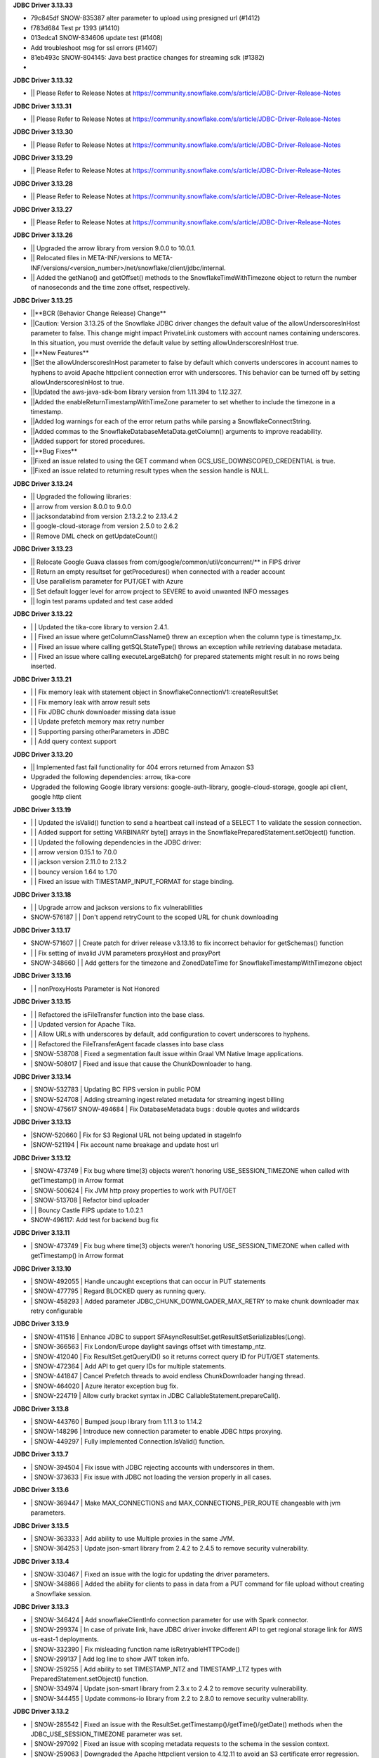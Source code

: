 **JDBC Driver 3.13.33**

- \ 79c845df SNOW-835387 alter parameter to upload using presigned url (#1412)
- \ f783d684 Test pr 1393 (#1410)
- \ 013edca1 SNOW-834606 update test (#1408)
- \ Add troubleshoot msg for ssl errors (#1407)
- \ 81eb493c SNOW-804145: Java best practice changes for streaming sdk (#1382)
- \

**JDBC Driver 3.13.32**


- \|| Please Refer to Release Notes at https://community.snowflake.com/s/article/JDBC-Driver-Release-Notes

**JDBC Driver 3.13.31**

- \|| Please Refer to Release Notes at https://community.snowflake.com/s/article/JDBC-Driver-Release-Notes

**JDBC Driver 3.13.30**

- \|| Please Refer to Release Notes at https://community.snowflake.com/s/article/JDBC-Driver-Release-Notes

**JDBC Driver 3.13.29**

- \|| Please Refer to Release Notes at https://community.snowflake.com/s/article/JDBC-Driver-Release-Notes

**JDBC Driver 3.13.28**

- \|| Please Refer to Release Notes at https://community.snowflake.com/s/article/JDBC-Driver-Release-Notes

**JDBC Driver 3.13.27**

- \|| Please Refer to Release Notes at https://community.snowflake.com/s/article/JDBC-Driver-Release-Notes

**JDBC Driver 3.13.26**

- \|| Upgraded the arrow library from version 9.0.0 to 10.0.1.
- \|| Relocated files in META-INF/versions to META-INF/versions/<version_number>/net/snowflake/client/jdbc/internal.
- \|| Added the getNano() and getOffset() methods to the SnowflakeTimeWithTimezone object to return the number of nanoseconds and the time zone offset, respectively.

**JDBC Driver 3.13.25**

- \||**BCR (Behavior Change Release) Change**
- \||Caution: Version 3.13.25 of the Snowflake JDBC driver changes the default value of the allowUnderscoresInHost parameter to false. This change might impact PrivateLink customers with account names containing underscores. In this situation, you must override the default value by setting allowUnderscoresInHost true.
- \||**New Features**
- \||Set the allowUnderscoresInHost parameter to false by default which converts underscores in account names to hyphens to avoid Apache httpclient connection error with underscores. This behavior can be turned off by setting allowUnderscoresInHost to true.
- \||Updated the aws-java-sdk-bom library version from 1.11.394 to 1.12.327.
- \||Added the enableReturnTimestampWithTimeZone parameter to set whether to include the timezone in a timestamp.
- \||Added log warnings for each of the error return paths while parsing a SnowflakeConnectString.
- \||Added commas to the SnowflakeDatabaseMetaData.getColumn() arguments to improve readability.
- \||Added support for stored procedures.
- \||**Bug Fixes**
- \||Fixed an issue related to using the GET command when GCS_USE_DOWNSCOPED_CREDENTIAL is true.
- \||Fixed an issue related to returning result types when the session handle is NULL.

**JDBC Driver 3.13.24**

- \|| Upgraded the following libraries:
- \|| arrow from version 8.0.0 to 9.0.0
- \|| jacksondatabind from version 2.13.2.2 to 2.13.4.2
- \|| google-cloud-storage from version 2.5.0 to 2.6.2
- \|| Remove DML check on getUpdateCount() 

**JDBC Driver 3.13.23**

- \|| Relocate Google Guava classes from com/google/common/util/concurrent/** in FIPS driver
- \|| Return an empty resultset for getProcedures() when connected with a reader account 
- \|| Use parallelism parameter for PUT/GET with Azure 
- \|| Set default logger level for arrow project to SEVERE to avoid unwanted INFO messages 
- \|| login test params updated and test case added 

**JDBC Driver 3.13.22**

- \| | Updated the tika-core library to version 2.4.1.
- \| | Fixed an issue where getColumnClassName() threw an exception when the column type is timestamp_tx.
- \| | Fixed an issue where calling getSQLStateType() throws an exception while retrieving database metadata.
- \| | Fixed an issue where calling executeLargeBatch() for prepared statements might result in no rows being inserted.

**JDBC Driver 3.13.21**

- \| | Fix memory leak with statement object in SnowflakeConnectionV1::createResultSet
- \| | Fix memory leak with arrow result sets
- \| | Fix JDBC chunk downloader missing data issue
- \| | Update prefetch memory max retry number
- \| | Supporting parsing otherParameters in JDBC
- \| | Add query context support

**JDBC Driver 3.13.20**

- \|| Implemented fast fail functionality for 404 errors returned from Amazon S3
- \Upgraded the following dependencies: arrow, tika-core 
- \Upgraded the following Google library versions: google-auth-library, google-cloud-storage, google api client, google http client

**JDBC Driver 3.13.19**

- \| | Updated the isValid() function to send a heartbeat call instead of a SELECT 1 to validate the session connection.
- \| | Added support for setting VARBINARY byte[] arrays in the SnowflakePreparedStatement.setObject() function.
- \| | Updated the following dependencies in the JDBC driver:
- \| | arrow version  0.15.1 to 7.0.0
- \| | jackson version 2.11.0 to 2.13.2 
- \| | bouncy version 1.64 to 1.70
- \| | Fixed an issue with TIMESTAMP_INPUT_FORMAT for stage binding.

**JDBC Driver 3.13.18**

- \ | | Upgrade arrow and jackson versions to fix vulnerabilities
- \SNOW-576187 | | Don't append retryCount to the scoped URL for chunk downloading

**JDBC Driver 3.13.17**

- \SNOW-571607 | | Create patch for driver release v3.13.16 to fix incorrect behavior for getSchemas() function 
- \| | Fix setting of invalid JVM parameters proxyHost and proxyPort
- \SNOW-348660 | | Add getters for the timezone and ZonedDateTime for SnowflakeTimestampWithTimezone object

**JDBC Driver 3.13.16**

- \| | nonProxyHosts Parameter is Not Honored

**JDBC Driver 3.13.15**

- \| | Refactored the isFileTransfer function into the base class.
- \| | Updated version for Apache Tika.
- \| | Allow URLs with underscores by default, add configuration to covert underscores to hyphens.
- \| | Refactored the FileTransferAgent facade classes into base class
- \| SNOW-538708 | Fixed a segmentation fault issue within Graal VM Native Image applications.
- \| SNOW-508017 | Fixed and issue that cause the ChunkDownloader to hang.

**JDBC Driver 3.13.14**

- \| SNOW-532783 | Updating BC FIPS version in public POM 
- \| SNOW-524708 | Adding streaming ingest related metadata for streaming ingest billing
- \| SNOW-475617 SNOW-494684 | Fix DatabaseMetadata bugs : double quotes and wildcards

**JDBC Driver 3.13.13**

- \|SNOW-520660 | Fix for S3 Regional URL not being updated in stageInfo
- \|SNOW-521194 | Fix account name breakage and update host url  

**JDBC Driver 3.13.12**

- \| SNOW-473749 | Fix bug where time(3) objects weren't honoring USE_SESSION_TIMEZONE when called with getTimestamp() in Arrow format 
- \| SNOW-500624 | Fix JVM http proxy properties to work with PUT/GET 
- \| SNOW-513708 | Refactor bind uploader
- \| | Bouncy Castle FIPS update to 1.0.2.1 
- \SNOW-496117: Add test for backend bug fix 

**JDBC Driver 3.13.11**

- \| SNOW-473749 | Fix bug where time(3) objects weren't honoring USE_SESSION_TIMEZONE when called with getTimestamp() in Arrow format 

**JDBC Driver 3.13.10**

- \| SNOW-492055 | Handle uncaught exceptions that can occur in PUT statements
- \| SNOW-477795 | Regard BLOCKED query as running query.
- \| SNOW-458293 | Added parameter JDBC_CHUNK_DOWNLOADER_MAX_RETRY to make chunk downloader max retry configurable

**JDBC Driver 3.13.9**

- \| SNOW-411516 | Enhance JDBC to support SFAsyncResultSet.getResultSetSerializables(Long).
- \| SNOW-366563 | Fix London/Europe daylight savings offset with timestamp_ntz.
- \| SNOW-412040 | Fix ResultSet.getQueryID() so it returns correct query ID for PUT/GET statements.
- \| SNOW-472364 | Add API to get query IDs for multiple statements.
- \| SNOW-441847 | Cancel Prefetch threads to avoid endless ChunkDownloader hanging thread.
- \| SNOW-464020 | Azure iterator exception bug fix.
- \| SNOW-224719 | Allow curly bracket syntax in JDBC CallableStatement.prepareCall().

**JDBC Driver 3.13.8**

- \| SNOW-443760 | Bumped jsoup library from 1.11.3 to 1.14.2
- \| SNOW-148296 | Introduce new connection parameter to enable JDBC https proxying.
- \| SNOW-449297 | Fully implemented Connection.IsValid() function.

**JDBC Driver 3.13.7**

- \| SNOW-394504 | Fix issue with JDBC rejecting accounts with underscores in them.
- \| SNOW-373633 | Fix issue with JDBC not loading the version properly in all cases.

**JDBC Driver 3.13.6**

- \| SNOW-369447 | Make MAX_CONNECTIONS and MAX_CONNECTIONS_PER_ROUTE changeable with jvm parameters. 

**JDBC Driver 3.13.5**

- \| SNOW-363333 | Add ability to use Multiple proxies in the same JVM.
- \| SNOW-364253 | Update  json-smart library from 2.4.2 to 2.4.5 to remove security vulnerability.

**JDBC Driver 3.13.4**

- \| SNOW-330467 | Fixed an issue with the logic for updating the driver parameters.
- \| SNOW-348866 | Added the ability for clients to pass in data from a PUT command for file upload without creating a Snowflake session.

**JDBC Driver 3.13.3**

- \| SNOW-346424 | Add snowflakeClientInfo connection parameter for use with Spark connector.
- \| SNOW-299374 | In case of private link, have JDBC driver invoke different API to get regional storage link for AWS us-east-1 deployments.
- \| SNOW-332390 | Fix misleading function name isRetryableHTTPCode()
- \| SNOW-299137 | Add log line to show JWT token info.
- \| SNOW-259255 | Add ability to set TIMESTAMP_NTZ and TIMESTAMP_LTZ types with PreparedStatement.setObject() function.
- \| SNOW-334974 | Update json-smart library from 2.3.x to 2.4.2 to remove security vulnerability.
- \| SNOW-344455 | Update commons-io library from 2.2 to 2.8.0 to remove security vulnerability.

**JDBC Driver 3.13.2**

- \| SNOW-285542 | Fixed an issue with the ResultSet.getTimestamp()/getTime()/getDate() methods when the JDBC_USE_SESSION_TIMEZONE parameter was set.
- \| SNOW-297092 | Fixed an issue with scoping metadata requests to the schema in the session context.
- \| SNOW-259063 | Downgraded the Apache httpclient version to 4.12.11 to avoid an S3 certificate error regression.

**JDBC Driver 3.13.1**

- \| SNOW-258666 | Changed the driver to free up memory chunks when a thread is interrupted.
- \| SNOW-281822 | Fixed a session token expiry error and made the heartbeat frequency configurable.

**JDBC Driver 3.13.0**

- \| SNOW-209530 | Changed the handling of proxy settings. Proxy parameters in the connection string now override the JVM proxy settings. When connecting to Azure, PUT/GET commands now go through the specified proxy.
- \| SNOW-165204 | Fixed a number overflow exception that resulted from calling getObject() on a SQL BIGINT value.
- \| SNOW-136474 | Changed the default value of the multi-part threshold from 64 to 200, and changed the JDBC Driver to read this parameter from the server.
- \| SNOW-251457 | Changed  the ResultSet.getString() method to return DATE objects in the session time zone (rather than use the offset from the JVM time zone).
- \| SNOW-250222 | Fixed an exception thrown by the COPY INTO command when the JDBC Driver inserts more than INT_MAX records from a single file.
- \| SNOW-255552 | Fixed a null pointer exception in ResultSet.getCharacterStream().
- \| SNOW-180954 | Removed the JNA classes from the Snowflake JDBC Driver JAR file.

**JDBC Driver 3.12.17**

- \| SNOW-174428 | Change bulk array binds to be uploaded with streaming PUT instead of local file creation + PUT.
- \| SNOW-213443 | Add configurable TimeToLive command line parameter
- \| SNOW-257198 | Updated google guava library from 28.0 to 30.0 to address vulnerability.

**JDBC Driver 3.12.16**

- \| SNOW-206907 | Added support for downscoping GCS credentials (which can be used instead of presigned URLs).

**JDBC Driver 3.12.15**

- \| SNOW-207061 | Fixed a problem with null checking when converting to timestamp values.

**JDBC Driver 3.12.14**

- \| SNOW-150601 | Suppressed a warning about Illegal reflective access.
- \| SNOW-163265 | Fixed an issue when the getDate method passed in a Calendar object.
- \| SNOW-201788 | Prevented attempts to drop a column that is part of clustering key when generating a temp table.
- \| SNOW-204185 | Fixed an edge case in which ResultSet.next() can hang when the ResultSet data downloader threads hit unexpected errors.
- \| SNOW-208695 | Updated the junit version from 4.12 to 4.13.1.

**JDBC Driver 3.12.13**

- \| SNOW-194437 | INSERT of TIME type bind values via JDBC does not trigger bulk array load via stage.
- \| SNOW-161733 | JDBC setString function performance is not satisfactory.
- \| SNOW-195989 | Snowflake JDBC driver is unable to connect via Key-Pair authentication if they private key is encrypted and if the key is generated using OpenSSL 1.1.1g on Windows or Ubuntu.
- \| SNOW-199080 | Yearly GPG key rotation.

**JDBC Driver 3.12.12**

- \| SNOW-180303 | Removed unnecessary log lines from the JDBC Driver log.

**JDBC Driver 3.12.11**

- \| SNOW-182450 | Added in-band telemetry metrics for the DatabaseMetaData get methods (e.g. getTables).
- \| SNOW-176125 | When the log level is set to DEBUG, log the OOB telemetry entries that are sent to Snowflake.

**JDBC Driver 3.12.10**
- \| SNOW-136193 | JDBC is adjusting DLS for some values that are towards the DLS switch, resulting in a wrong result
- \| SNOW-164505 | Implement telemetry events in JDBC driver where needed
- \| SNOW-170758 | SAML/SSO works in Snowflake UI but does not work with SnowSQL or JDBC when using ExternalBrowser

**JDBC Driver 3.12.9**

- \| SNOW-170944 | Enhance the way how JDBC masks sensitive data.
- \| SNOW-171834 | Cut down on redundant parameters in ClientEnv field

**JDBC Driver 3.12.8**

- \| SNOW-164084 | Reverted a fix that broke OOB telemetry for the driver.
- \| SNOW-163938 | Resolve telemetry response failures in JDBC driver
- \| SNOW-163587 | DatabaseMetaData getFunctionColumns(null, "%", "%", "%") throws SQL compilation error
- \| SNOW-165718 | Add log of client parameter settings to be accessed in Snowhouse
- \| SNOW-169174 | CVE-2020-14061, CVE-2020-14062, CVE-2020-14060, CVE-2020-14195 com.fasterxml.jackson.core:jackson-databind to version 2.9.10.5 or later

**JDBC Driver 3.12.7**

- \| N/A         | Version is not available for download; all fixes are available in 3.12.8 (and higher).

**JDBC Driver 3.12.6**

- \| SNOW-146005 | Fixed issue where using the Spring Data JDBC ``SimpleJdbcInsert`` class to execute a SQL statement threw an exception.
- \| SNOW-150921 | Fixed issue where the connection was retrying the OCSP endpoint while using ``insecureMode``; updated the driver to use OCSP mode specified in the session config for OOB telemetry.
- \| SNOW-152748 | Added new connection parameter, ``stringsQuotedForColumnDef``, to support changes to how the ``DatabaseMetaData.getColumns()`` and ``DatabaseMetaData.getProcedureColumns()`` methods return COLUMN_DEF string values with or without single quotes.
- \| SNOW-157758 | Internal fix for pending feature.
- \| SNOW-163080 | Performance improvements for calling ``ResultSet.next()`` after queries have completed.

**JDBC Driver 3.12.5**

- \| SNOW-115446 | JDBC: Wrong File Name When Using compressAndUploadStream Method on GCP Deployment
- \| SNOW-152637 | Investigate/add metrics to see when asynchronous querying is used
- \| SNOW-150593 | Snowflake throws ConcurrentModificationException when attempting to close resultSets #212
- \| SNOW-153278 | Confirm IDToken presence in JDBC Debug Logs
- \| SNOW-154633 | Create javadoc of JDBC and add all JDBC licenses in it
- \| SNOW-154927 | CVE-2020-10969 CVE-2020-9546 CVE-2020-11620 CVE-2020-10672: Vulnerable versions: >= 2.9.0, <= 2.9.10.3 Patched version: 2.9.10.4
- \| SNOW-156092 | Fix Spark/JDBC nullpointer error in getObject()
- \| SNOW-158363 | Snowflake Authentication Token sneaking through secret detector in logs
- \| SNOW-155630 | Fix some async query PrPr issues and add metadata retrieval

**JDBC Driver 3.12.4**

- \| SNOW-146005 | Spring JDBC bug for Snowflake
- \| SNOW-136193 | JDBC is adjusting DLS for some values that are towards the DLS switch, resulting in a wrong result
- \| SNOW-153256 | Add more verbose error handling to telemetry services
- \| SNOW-86734 | Add client information to USER-AGENT HTTP header
- \| SNOW-153485 | Implemented asynchronous querying in JDBC driver
- \| SNOW-143877 | Support for a custom type name in ResultSetMetadata.getColumnTypeName(); to be used for new types.      

**JDBC Driver 3.12.3**

- \| SNOW-75286 | Hide Sensitive data from logs and exceptions for JDBC
- \| SNOW-117429 | Remove Result JSON parser v1 from JDBC.
- \| SNOW-144823 | Fix memory Leak with Telemetry Service's shutdown hook
- \| SNOW-147672 | CVE-2020-8840 CVE-2019-20330 Upgrade com.fasterxml.jackson.core:jackson-databind to version 2.9.10.3 or later.

**JDBC Driver 3.12.2**

- \| SNOW-121867 | SnowflakeConnectionV1.uploadStream() - automatically appends '@' even to correct stage names - unable to upload using escaped internal table stage #199
- \| SNOW-142833 | CVE-2019-20330 CVE-2020-8840 Upgrade com.fasterxml.jackson.core:jackson-databind to version 2.9.10.3 or later.

**JDBC Driver 3.12.1**

- \| SNOW-29974  | Add binding support for TIMESTAMP_TZ including Timezone
- \| SNOW-128360  | Fix NoSuchMethodError: org.slf4j.helpers.MessageFormatter.arrayFormat for Matlab
- \| SNOW-134689 | Increase multi part upload threshold to 64MB for PUT command

**JDBC Driver 3.12.0**

- \| SNOW-68471  | Introduce CLIENT_METADATA_USE_SESSION_DATABASE to scope the database for metadata access. false by default.
- \| SNOW-125221 | Fix getStringFunctions() that does not return all support string functions
- \| SNOW-122286 | AWS: When OVERWRITE is false, which is set by default, the file is uploaded if no same file name exists in the stage. This used to check the content signature but it will no longer check. Azure and GCP already work this way.
- \| SNOW-124868 | Add new statement types for LIST, GET, PUT, RM
- \| SNOW-103629 | Use the FIPS S3 endpoints for regions in FIPS mode
- \| SNOW-128360 | Fix slf4j compatibility issue with Matlab

**JDBC Driver 3.11.1**

- \| SNOW-126957 | Add CLIENT_ENABLE_LOG_INFO_STATEMENT_PARAMETERS for logging statements and binding data in INO log level.
- \| SNOW-122023  | Fix the order of escapeChars for getTables and getColumns.
- \| SNOW-123702 | Update BouncyCastle to 1.60 to fix two high severity issues
- \| SNOW-124928 | Fix precision loss while using getFloat/getDouble for Decimal values having large scale
- \| SNOW-121276 | Add ability to serialize SnowflakeDataSource objects

**JDBC Driver 3.11.0**

- \| SNOW-84438 | GA: ARROW format support, to be enabled in the next few weeks
- \| SNOW-105117 | Fix JDBC Failures retrieving results on GCP
- \| SNOW-119801 | Upgrade JDBC's arrow lib to 0.15.1
- \| SNOW-115434 | Added in writeable check on file cache and change to the home directory if not writable.
- \| SNOW-116121 | Fix JDBC result set produces wrong result for date 0200-02-28
- \| SNOW-98693 | Implement DriverPropertyInfo
- \| SNOW-70240 | Add connection parameter helps to the JDBC command line
- \| SNOW-65944 | Connection.supportsTransactionIsolationLevel() returned not supported
- \| SNOW-115735 | Reduce alter session set autocommit
- \| SNOW-75486 | Add support of keypair parameters in JDBC connection string
- \| SNOW-119059 | Improve error message when required proxy parameter is missing
- \| SNOW-120495 | Add support for OAuth token to SnowflakeBasicDataSource #194
- \| SNOW-70240  | Add connection parameter helps to the JDBC command line

**JDBC Driver 3.10.3**

- \| SNOW-110357 | Fix CVE-2019-16942
- \| SNOW-110744 | Fix array batch is not usable if number of records*fields in a batch is large #186
- \| SNOW-86551 | Fix bugs related to GS generated Arrow results and queries with subqueries
- \| SNOW-97749 | Enable JDBC ResultSet distributed process to support proxy

**JDBC Driver 3.10.2**

- \| SNOW-102750 | Increasing the max limit connection to 300 for JDBC driver.
- \| SNOW-96797 | Support Arrow for select query results generated by GS
- \| SNOW-109827 | Fix bug in JDBC sample code hang
- \| SNOW-104007 | Fix CVE with nimbusds < 7.9

**JDBC Driver 3.10.1**

- \| SNOW-99312 | Implement better retry functionality for chunk downloader
- \| SNOW-98272 | Enable OVERWRITE option for PUT command to overwrite the files
- \| SNOW-23970 | Support wildcards in directory names in PUT commands
- \| SNOW-99497 | Add session id to SnowflakeConnection
- \| SNOW-99630 | Fix CVE-2019-16335, CVE-2019-14540
- \| SNOW-99954 | Associate describe and execute jobs for the server

**JDBC Driver 3.10.0**

- \| SNOW-94386 | Fix getShort, getInt, getLong, getBigDecimal, getFloat, getDouble, getBytes to be consistent between JSON and ARROW result sets
- \| SNOW-97598 | Fix special Characters in Table Name causes getColumns() to not return values
- \| SNOW-97684 | Async submit in-band telemetry data
- \| SNOW-97215 | Change Prepare statement to defer SQL syntax and binding value check to Execute to improve the latency
- \| SNOW-99630 | Fix CVE-2019-16335, CVE-2019-14540: com.fasterxml.jackson.core:jackson-databind

**JDBC Driver 3.9.2**

- \| SNOW-91553 | Refactor for JDBC ResultSet distributed processing
- \| SNOW-88820 | Add cross type tests to JDBC
- \| SNOW-90601 | Add GCS PUT and GET test cases
- \| SNOW-91578 | Fix NullPointerException in TelemetryService.java in SnowflakeFileTransferAgent.java
- \| SNOW-92223 | Merge ArrowLogger and ArrowLogFactory to Arrow source code
- \| SNOW-90927 | Fix AccessControlException in SFResultSet.next()
- \| SNOW-91271 | Fix prepareStatement(String sql, int autoGeneratedKeys) that throws SQLFeatureNotSupportedException
- \| SNOW-90968 | Fix NullPointerException in calling resultSet.getTimestamp() on Time column with null value
- \| SNOW-74252 | Fix calculateUpdateCount(SFBaseResultSet resultSet) that has updateCount as int limited to 4B implying 2.1B records limit
- \| SNOW-94341 | Deprecate Arrow format for JDBC version older than 3.9.1
- \| SNOW-94387 | Fix JDBC Arrow Result: getBoolean, getShort, getInt, getLong, getBigDecimal, getFloat, getDouble, getBytes
- \| SNOW-95458 | Loosen the test interval constraint in SFFormatterTest.java
- \| SNOW-96157 | Add SnowflakeConnection interface

**JDBC Driver 3.9.1**

- \| SNOW-90169 | Fix OCSP fail open
- \| SNOW-84419 | Support proxy for Azure in JDBC (host and port only. No user and password is supported)
- \| SNOW-90230 | Flush revoked OCSPExceptionTelemetryEvent immediately
- \| SNOW-92525 | Make Arrow lib compatible with Java 8

**JDBC Driver 3.9.0**

- \| SNOW-90644 | Add Statement.getLargeCount and executeLargeUpdate
- \| SNOW-86243 | Add Parameter to control Multi-Statement Support with Count
- \| SNOW-75648 | Add validateDefaultParameters to validate the database, schema and warehouse at connection time. false by default.
- \| SNOW-85191 | Fixed DatabaseMetaData.getColumns returns empty string on COLUMN_DEF for columns with no defaults
- \| SNOW-86345 | Add PrivateKey based authentication with datasource
- \| SNOW-88426 | Fix setObject and setNull in the PrepareStatement results into error using latest JDBC driver
- \| SNOW-88467 | Remove javax.activation from jdbc
- \| SNOW-88628 | Fix getTime() method returns NullPointerException error when reading nulls
- \| SNOW-88756 | Fix the return format for VARIANT type with ARROW is some different to that with JSON.
- \| SNOW-89066 | Fix failures to decode the value for datatype time(0) if the result format is ARROW.
- \| SNOW-89110 | Upgrade com.fasterxml.jackson.core:jackson-databind to version 2.9.9.2 to fix security vulnerability.
- \| SNOW-89737 | Fix ResultSet from Arrow_force format does not match resultSet from JSON format after calling executeQuery()
- \| SNOW-90009 | Upgrade org.apache.tika:tika-core to version 1.22 to fix security vulnerability
- \| SNOW-90431 | Fix OOB throwing NPE or provides wrong context in multithread scenarios

**JDBC Driver 3.8.8**

- \| SNOW-79383 | Implement CallableStatement
- \| SNOW-87251 | Added result_query_format parameter for the private preview of new result set format
- \| SNOW-87589  | Upgrade com.fasterxml.jackson.core:jackson-databind to version 2.9.9.1 or later to fix security vulnerability.

**JDBC Driver 3.8.7**

- \| SNOW-85251 | Increase the adjust steps in conservative memory usage mode to better utilize result cache
- \| SNOW-83429 | Build JDBC driver with FIPS certified Bouncy Castle libraries
- \| SNOW-83815 | Query id no longer accessible via JDBC as of 3.7.1
- \| SNOW-84396 | Types.SMALLINT not supported in getColumnClassName

**JDBC Driver 3.8.6**

- \| SNOW-84683 | Add oktausername parameter support to OKTA authenticator

**JDBC Driver 3.8.5**

- \| SNOW-82723 | Support proxyHost including dash and dot
- \| SNOW-84129 | JDBC turn on CLIENT_ENABLE_CONSERVATIVE_MEMORY_USAGE except prod for testing
- \| SNOW-83666 | PUT to S3 endpoint return timeout when using a JDBC connection through proxy
- \| SNOW-84396 | Types.SMALLINT not supported in getColumnClassName

**JDBC Driver 3.8.4**

- \| SNOW-38957 | Connection errors will return multiple error codes instead of 200002
- \| SNOW-70888 | Update Client Driver OCSP Endpoint URL for Private Link Customers
- \| SNOW-19476 | Implement DatabaseMetadata.getTablePrivileges
- \| SNOW-80773 | Connection.setClientInfo refuses any parameter
- \| SNOW-81015 | proxyUser and proxyPassword are optional in the JDBC connect string.
- \| SNOW-81829 | Use Standard Connection Fields for Global URL
- \| SNOW-78996 | Remove https from account name if specified.
- \| SNOW-74255 | Implement java.sql.Statement.executeLargeBatch

**JDBC Driver 3.8.3**

- \| SNOW-70888 | JDBC OCSP URL Update for Privatelink

**JDBC Driver 3.8.2**

- \| SNOW-62766 | Deprecate CLIENT_RESULT_PREFETCH_THREADS and CLIENT_RESULT_PREFETCH_SLOTS
- \| SNOW-77592 | Implemented getProcedures and getProcedureColumns
- \| SNOW-79011 | JDBC don't surface errors when the session is gone
- \| SNOW-79125 | Key comparison should be done by equals method instead of double equal signs
- \| SNOW-79699 | Upgrade com.fasterxml.jackson.core:jackson-databind to version 2.9.9 or later
- \| SNOW-80208 | Fixed a missing data bug on JDBC 3.7.1+’s resultChunkV2: strictly clean isNulls while using from the cache

**JDBC Driver 3.8.1**

- \|SNOW-76035 | DML returns the number of updated rows in getUpdateCount() otherwise -1
- \|SNOW-70751 | Connection.setClientInfo for JDBC to support ApplicationName
- \|SNOW-74086 | Implement DatabaseMetaData.getFunctionColumns
- \|SNOW-76375 | Implement PreparedStatement.getParameterMetaData(), ParameterMetaData.getParameterCount() ParameterMetaData.getParameterType(int)
- \|SNOW-77987 | Revoked OCSP Response persists in in-memory cache
- \|SNOW-67078 | executeBatch supports PUT and GET
- \|SNOW-79011 | Ignore session is missing error when closing connection

**JDBC Driver 3.8.0**

- \|SNOW-75285|Remove sensitive data from URL for JDBC logging
- \|SNOW-75925|Create JDBC interfaces SnowflakeStatement, SnowflakeResultSet, and, SnowflakePreparedStatement to expose Snowflake specific APIs: SnowflakeStatement.getQueryID(), SnowflakeStatement.getBatchQueryID(), SnowflakeResultSet.getQueryID(), SnowflakePreparedStatement.getQueryID()
- \|SNOW-76010|Updated c3p0 version for tests
- \|SNOW-76375|Implements DataBaseMetaData.getParameterMetaData() and ParameterMetaData.getType()
- \|SNOW-75285|Scrub secrets before logging
- \|SNOW-77160|Add OCSP_MODE metric
- \|SNOW-74086|Add getFunctionColumns
- \|SNOW-76150|OCSP SoftFail support for JDBC

**JDBC Driver 3.7.2**

- \|SNOW-67615| Apply CLIENT_METADATA_REQUEST_USE_CONNECTION_CTX behavior to all JDBC get functions with catalog and schema as inputs
- \|SNOW-68058| CLIENT_SESSION_KEEP_ALIVE_HEARTBEAT_FREQUENCY for JDBC
- \|SNOW-73034| Setting the index 0 for binding is ignored. It should raise an exception.
- \|SNOW-68756| JAVA heap space error when querying data: provide detailed error message and suggestions when hits OOM
- \|SNOW-70356| Ensure all associated objects are freed when closed.
- \|SNOW-70409| Close all associated objects when the parent object is closed.
- \|SNOW-71689| Update Client Driver to use new OCSP Endpoint URL based on Client Failover
- \|SNOW-73555| Fixed Not dropping unselected columns after creating temp table
- \|SNOW-67871| Add getQueryId() method to SnowflakeStatementV1 and SnowflakeResultSetV1
- \|SNOW-74238| JDBC SnowflakeBasicDatasource use a driver does not comes from Snowflake

**JDBC Driver 3.7.1**

- \| SNOW-73421 | Internal change for future improvement
- \|SNOW-70354 | Throw SQLException when calling methods of the closed objects.

**JDBC Driver 3.7.0**

- \|SNOW-65887|Change source and target Java version to 1.8 for JDBC driver

**JDBC Driver 3.6.28**

- \|SNOW-67095|Fix a bug which caused the 3.6.x JDBC Driver hangs when resultSet is not consumed. The JDBC driver now always releases resultSet and its memory usage when a statement is closed.
- \|SNOW-67120|Change getTableTypes() from only returning TABLE and VIEW to including TEMPORARY and TRANSIENT types.
- \|SNOW-66302|Fixed parsing date and time format issue.

**JDBC Driver 3.6.27**

- \|SNOW-42661| Add unknown type  binding variable support in table UDF
- \|SNOW-66840| Align CLIENT_METADATA_REQUEST_USE_CONNECTION_CTX behavior of JDBC with ODBC
- \|SNOW-67327| NPE when timestamp value is null in binding
- \|SNOW-62511| Mask AWS password in a query

**JDBC Driver 3.6.26**

- \|SNOW-66026|Change all INFO and WARNING logging to DEBUG in JDBC
- \|SNOW-66015|Binary column always returns 0 precision
- \|SNOW-65421|Fixed binding null with data type raising error.
- \|SNOW-65154|Fixed CHANGELOG.rst format
- \|SNOW-64977|More granular error message for failed batch loads
- \|SNOW-64063|Update JDBC Loader API to using CREATE TABLE ... LIKE syntax
- \|SNOW-53174|Improve error messages when a driver fails to connect to Snowflake, S3 or OCSP

**JDBC Driver 3.6.25**

- \|SNOW-64564| Lazy init JDBC legacy logger
- \|SNOW-63813| Explicitly allows all proxy data to be fed via the JDBC connection string
- \|SNOW-64570| Failed to serialize ClientAuthnDTO in boomi cloud environment

**JDBC Driver 3.6.24**

- \|SNOW-63844| Security vulnerability: com.fasterxml.jackson.core:jackson-databind >= 2.9.0, < 2.9.8
- \|SNOW-62247| Add enum REJECTED_RECORD in class LoadingError
- \|SNOW-61650| Support Dell boomi cloud

**JDBC Driver 3.6.23**

- \|SNOW-63523| Removed hard-coded ``Level.ALL`` for logger initialization.
- \|SNOW-63481| Security enhancement: Updated ``tika-core`` to 1.20.
- \|SNOW-63341| Driver no longer throws an incident for a ``no row found`` user error.
- \|SNOW-63240| Added additional null checks in statements.
- \|SNOW-63137| Changed default driver log level from ``ALL`` to ``INFO`` in the ``logging.properties`` example (in the Snowflake documentation).
- \|SNOW-63067| Fixed issue with intermittent error in driver even though the **Query Details** page (in the web interface) shows the query was successful.
- \|SNOW-61210| Improved OCSP Cert Auth and Handshake retry.
- \|SNOW-45402| Added support for 256-bit encryption for Azure stages.

**JDBC Driver 3.6.22**

- \|SNOW-63026| Driver now invalidates outdated OCSP responses when checking the cache.
- \|SNOW-62996| Fixed intermittent JDBC connection failure in PrivateLink.
- \|SNOW-62140| The default setting for CLIENT_MEMORY_LIMIT parameter is now dynamic, based on the amount of system memory available.
- \|SNOW-61424| Removed unnecessary/redundant version logs.
- \|SNOW-54606| Fixed issue that caused the following exception when using the driver with Java Spring Boot: ``Caused by: java.lang.IllegalArgumentException: URL must start with 'jdbc'``.
- \|SNOW-63163| Fixed NPE when fetching data.

**JDBC Driver 3.6.21**

- \|SNOW-61862| Driver now uses ``YYYY-MM-DD HH24:MI:SS.FF9 TZH:TZM`` for timestamp array binding.

**JDBC Driver 3.6.20**

- \|SNOW-61209| Fixed performance issue with result set download.

**JDBC Driver 3.6.19**

- \|SNOW-44393| Driver now catches exceptions for ``prepareStatement`` so that execution can continue.

**JDBC Driver 3.6.17**

- \|SNOW-59862| Added JVM properties for CLIENT_PREFETCH_THREADS, CLIENT_MEMORY_LIMIT, and CLIENT_RESULT_CHUNK_SIZE.
- \|SNOW-58812| Fixed issue with PARALLEL parameter for PUT and GET commands.
- \|SNOW-59802| Fixed issue with wrong TIME format for the Loader API.
- \|SNOW-56081| CLOB data type now mapped to STRING data type in Snowflake.

**JDBC Driver 3.6.16**

- \|SNOW-57107| Driver now checks to ensure all dependencies are correctly shaded.
- \|SNOW-56603| As announced previously, the CLIENT_MEMORY_LIMIT parameter now governs the total memory used per process instead of per query.

**JDBC Driver 3.6.15**

- \|SNOW-56771| Implemented shading of additional dependencies to a new location to mitigate package conflicts.
- \|SNOW-57051| Fixed CVE-2018-11761.
- \|SNOW-56836| Added support for nanoseconds precision for TIMESTAMP data in Loader API.
- \|SNOW-56604| Added ``skipParsing`` option to ``prepareStatement`` method to skip fetching metadata.

**JDBC Driver 3.6.14**

- \|SNOW-55075| Introduced the CLIENT_RESULT_COLUMN_CASE_INSENSITIVE session parameter to enable matching case-sensitivity for column names in ``ResultSet``.

**JDBC Driver 3.6.13**

- \|SNOW-55868| Added service name support for multi-GS clustering (internal feature).
- \|SNOW-55138| Upgraded dependency to fix known vulnerabilities.
- \|SNOW-55095| Internal change for pending feature.
- \|SNOW-54926| Added ``compressFileByPut``, ``compressDataBeforePut``, ``compressLevel`` to Loader API.
- \|SNOW-55035| Added ``request_guid`` for HTTP request tracing.

**JDBC Driver 3.6.12**

- \|SNOW-26324| Added ``--version`` option to return the JDBC driver version and additional information.

**JDBC Driver 3.6.11**

- \|SNOW-53650| Internal change for pending feature.
- \|SNOW-53452| Internal change for pending feature.

**JDBC Driver 3.6.10**

- \|SNOW-52486| Fixed ``clientStartTime`` and ``retryCount`` metrics in ``query-request``.
- \|SNOW-50766| Updated driver to enforce virtual host style for S3 URLs.
- \|SNOW-50717| Fixed ``SQLException`` in ``getFunctionColumns`` API call.
- \|SNOW-45419| Changed the heartbeat frequency to hourly to mitigate issue with token expiration.
- \|SNOW-39748| Disabled cookie management.

**JDBC Driver 3.6.9**

- \|SNOW-51691| Added support for specifying file cache directories as environment variables or JVM system properties.
- \|SNOW-49850| Added support for disabling SOCKS proxy for JDBC traffic using a new connection parameter (``disableSocksProxy``).
- \|SNOW-41673| Added ``retryCount`` and ``clientStartTime`` parameters to ``query-request`` requests for JDBC.

**JDBC Driver 3.6.8**

- \|SNOW-49653| Internal change for pending feature.

**JDBC Driver 3.6.7**

- \|SNOW-50141| Fixed issue with ``setObject`` not handling BOOLEAN data type.
- \|SNOW-49982| Added ``onError`` parameter in the Loader API; corresponds to the ``ON_ERROR`` option in the COPY INTO *<table>* command.
- \|SNOW-49850| Upgraded AWS SDK to enable support for disabling socket proxy.
- \|SNOW-49653| Internal change for pending feature.

**JDBC Driver 3.6.6**

- \|SNOW-50032| Fixed issue with the OCSP retry check, which wasn't performed if the validity check failed. 

**JDBC Driver 3.6.5**

- \|SNOW-45631| Improved array binding when routing bind values through stage.
- \|SNOW-45545| Fixed issue with the data-to-CSV converter for the Loader API. ``NULL`` and empty values are now correctly converted to ``NULL`` and empty, respectively.
- \|SNOW-45021| Removed login name requirement when authenticating with an OAuth access token.

**JDBC Driver 3.6.4**

- \|SNOW-45612| Added ``authenticator`` setting to ``SnowflakeBasicDatasource``.
- \|SNOW-45600| Driver now closes the HTTP response stream to allow HTTP client to reuse socket.
- \|SNOW-45484| Fixed calculation for 50MB file size.
- \|SNOW-41096| Added a parameter to control Telemetry service (for pending feature in the Spark Connector).

**JDBC Driver 3.6.3**

- \|SNOW-43251| Fixed erroneous exception raised when COPY statement loads 0 files.

**JDBC Driver 3.6.2**

- \|SNOW-44536| Fixed the Loader API to support CSV filenames that contain spaces.
- \|SNOW-44497| Fixed the Loader API to suppress race conditions for date formatting.
- \|SNOW-44405| Added ``copyEmptyFieldAsEmpty`` to the Loader API to support ``EMPTY_FIELD_AS_NULL=false`` option for COPY command.

**JDBC Driver 3.6.1**

- \|SNOW-43215| Updated the driver to support OCSP dynamic cache server for PrivateLink.

**JDBC Driver 3.6.0**

- \|SNOW-42908| Enabled the automatic class loader for ``SnowflakeDriver`` class. 
- \|SNOW-39684| Enabled the OCSP Response Cache Server by default.

**JDBC Driver 3.5.5**

- \|SNOW-42722| Added support for SF_OCSP_RESPONSE_CACHE_DIR environment variable to specify the OCSP cache file location.
- \|SNOW-39872| Added APPLICATION connection property to allow setting the name for 3rd-party applications.

**JDBC Driver 3.5.4**

- \|SNOW-41484| Fixed URL mismatch error that occurred when using OKTA authentication and the JDBC connection URL contains a port number.

**JDBC Driver 3.5.3**

- \|SNOW-40230| Removed dependency on ``commons-lang3`` package.
- \|SNOW-34464| Added support for key pair authentication.

**JDBC Driver 3.5.2**

- \|SNOW-38455| Upgraded HttpClient to 4.5.5.
- \|SNOW-38454| Upgraded Jackson JSON packages to 2.9.4.

**JDBC Driver 3.5.1**

- \|N\/A| Private release (for internal purposes only; no changes)

**JDBC Driver 3.5.0**

- \|SNOW-38486| Added support for checking for OCSP revocation.
- \|SNOW-37766| Added support for getting ``SecureRandom`` instances without specifying a provider name; this is required because the driver could be running under the IBM JDK.

**JDBC Driver 3.4.3**

- \|SNOW-34464| Internal change for pending feature.

**JDBC Driver 3.4.2**

- \|SNOW-37755| Refactored a server-side fix (SNOW-36580) on the client side.
- \|SNOW-37184| Added support for binding object identifiers.

**JDBC Driver 3.4.1**

- \|SNOW-37400| Added shaded ``amazon.ion`` package.

**JDBC Driver 3.4.0**

- \|SNOW-37276| Fixed an issue where the driver could not use the TLS 1.2 cipher suites in JDK1.7.
- \|SNOW-37242| Allow preparing all types of statements (reverts a change introduced in v3.3.0).
- \|SNOW-37186| Fixed an issue with the NUMBER format in JDBC ``SnowflakeBasicaDataSource.java``.

**JDBC Driver 3.3.3**

- \|SNOW-36917| Fixed an issue where the Loader API incorrectly converted timestamp dates earlier than 1582-Oct-04 due to differences between the Julian and Gregorian calendar.
- \|SNOW-35613| Internal change for pending feature.

**JDBC Driver 3.3.2**

- \|SNOW-32282| Internal change for pending feature.
- \|SNOW-32001| Replaced AWS_ID and AWS_KEY with newer versions.

**JDBC Driver 3.3.1**

- \|SNOW-30511| Fixed issue where Okta returned a 403 error (during federated authentication) due to the driver caching the Okta token in a cookie.

**JDBC Driver 3.3.0**

- \|SNOW-32656| Driver behavior changed to throw an exception if SQL statement cannot be prepared.

**JDBC Driver 3.2.7**

- \|SNOW-32618| Added support for SAML 2.0-compliant services/applications for federated authentication by adding the ``externalbrowser`` option to the ``authenticator`` connection parameter.

**JDBC Driver 3.2.6**

- \|SNOW-31633| Changed ``SFTimestamp`` to accommodate the full range of timestamps supported in Snowflake.

**JDBC Driver 3.2.5**

- \|SNOW-33566| Added support for ``ResultSet.isLast()``, ``isBeforeFirst()``, and ``isAfterLast()``.
- \|SNOW-30962| Optimized the driver by combining ``describe`` and ``execute`` methods when there is no bind.

**JDBC Driver 3.2.4**

- \|SNOW-33371| Fixed issue with v3.2.2 of the JDBC driver not working with the internal stage transfer feature for the Spark Connector.
- \|SNOW-33227| Added support for new session parameter, JDBC_TREAT_DECIMAL_AS_INT, which, if set to TRUE (default value) instructs the driver to treat a column whose scale is zero as BIGINT instead of DECIMAL.
- \|SNOW-33042| Added support to driver for PUT/GET over encrypted staged files for MS Azure.

**JDBC Driver 3.2.3**

- \|SNOW-32618| JDBC driver ADFS integration rewritten using socket API.

**JDBC Driver 3.2.2**

- \|SNOW-32618| Added support for SAML 2.0-compliant applications.
- \|SNOW-31703| Added support for MS Azure.

**JDBC Driver 3.2.1**

- \|SNOW-32060| Added support in the Loader API for binding ``java.sql.Time`` with the TIME data type and dropped support for binding ``java.sql.Time`` with TIMESTAMP.

**JDBC Driver 3.2.0**

- \|SNOW-31749| Updated the driver to use AWS SDK 1.11.165.
- \|SNOW-31647| Fixed issue with NUMBER columns that have a scale of 0; they now return BIGINT instead of DECIMAL in the column metadata.
- \|SNOW-30967| Updated the driver to use the latest S3 SDK to provide support for ``proxy`` and ``nonProxy`` JVM options.

**JDBC Driver 3.1.1**

- \|SNOW-31425| Fixed an issue with a missing statement type for ``executeUpdate()``, which caused the statement to fail in USE commands.

**JDBC Driver 3.1.0**

- \|SNOW-31069| Added support for enforcing JDBC driver to use TLS v1.2.
- \|SNOW-30962| Added support for ``executeBatch()`` on prepared DML statements.

**JDBC Driver 3.0.21**

- \|SNOW-15992| Support added for bulk updates using the APIs ``Statement.addBatch()``, ``executeBatch()``, and ``clearBatch()``.

**JDBC Driver 3.0.20**

- \|SNOW-30700| Driver now always uses Gregorian Calendar for DATE, TIME, and TIMESTAMP values in Loader API.
- \|SNOW-18939| Added support for ORC file format in PUT command.

**JDBC Driver 3.0.19**

- \|SNOW-29998| Implemented the basic ``DataSource`` API, which produces a standard ``Connection`` object.
- \|SNOW-21314| Fixed Date value and validity for '0001-01-01'. Previously, it displayed incorrect date output.

**JDBC Driver 3.0.18**

- \|SNOW-30146| Shortened the heartbeat interval to resolve some token expiration issues.

**JDBC Driver 3.0.17**

- \|SNOW-28390| Fixed an issue where JDBC fails to parse an infinite number.
- \|SNOW-26354| Driver returns a ``SQLWarning`` if a non-existent database or schema is specified in the connection properties.

**JDBC Driver 3.0.16**

- \|SNOW-29262| Fixed an issue when calculating time spent on retry.

**JDBC Driver 3.0.15**

- \|SNOW-29141| Fixed a null pointer exception when binding a null value in JDBC.

**JDBC Driver 3.0.14**

- \|SNOW-28882| Fixed issue where null values were returned for 0 values cast to DOUBLE due to the ``wasNull`` flag not being set correctly. 
- \|SNOW-28879| Fixed issue where the result chunk downloader thread prevented the JVM from exiting.

**JDBC Driver 3.0.13**

- \|SNOW-24601| Implemented security patch for federated authentication in JDBC.
- \|SNOW-24184| Open-sourced JDBC Driver on Github.

**JDBC Driver 3.0.12**

- \|SNOW-25540| Added support for binding timestamp variables as timestamp_ntz for applications that use the bind API to load data into datetime columns (which are equivalent to the timestamp_ntz data type).

**JDBC Driver 3.0.11**

- \|SNOW-27255| Fixed internal issue that occurred intermittently if the EventHandler encountered multiple class loaders.

**JDBC Driver 3.0.10**

- \|SNOW-27320| Reverted internal fix from a previous version that caused an issue in this version of the driver.

**JDBC Driver 3.0.9**

- \|SNOW-27121| Fixed an issue where the driver sometimes would hang if it encountered 403 errors while downloading large results. The driver now times out after 1 hour with no response from the application thread during download of results.

**JDBC Driver 3.0.8**

- \|SNOW-25306| Improved performance by using the connection context when retrieving database metadata requests.

**JDBC Driver 3.0.7**

- \|SNOW-26597| Fixed issue where the driver returns an error if the connecting application uses the ``Statement.executeUpdate(String sql, int autoGeneratedKey)`` API because the driver does not support auto-generated keys. The new version of the driver still does not support auto-generated keys; however, if the value for ``autoGeneratedKey`` is ``Statement.NO_KEYS_RETURNED``, the driver now executes the statement successfully.

**JDBC Driver 3.0.6**

- \|SNOW-26298| Fixed issue with invalid UTF-8 returned by driver when extracting data from a table into a file.
- \|SNOW-18758| Forward-slash after the port number is now optional in the URL for the JDBC connect string.

**JDBC Driver 3.0.5**

- \|SNOW-26032| Fixed issue with SNOWFLAKE_SAMPLE_DATABASE not being returned by ``DatabaseMetadata.getCatalogs()`` method.
- \|SNOW-25974| Fixed issue in Windows where PUT command failed if the filename was in quotes and contained backslashes.

**JDBC Driver 3.0.4**

- \|SNOW-14445| Added support for pointing JDBC logger path to a directory other than ``tmp`` to prevent file permission issues.

**JDBC Driver 3.0.3**

- \|SNOW-18243| Added support for case-insensitive searches on column names in result sets. By default, searches are case-sensitive. To request enabling case-insensitive search for your account, please contact `Snowflake Support <https://support.snowflake.net/s/snowflake-support>`_.

**JDBC Driver 3.0.2**

- \|SNOW-25029| Fixed binding support for the TIME data type in the ``PreparedStatement`` API implementation.
- \|SNOW-25024, SNOW-24868| Implemented a fix to generate a user error when the client calls the ``getData``, ``getTimestamp``, or ``getTime`` methods on columns with invalid data types.
- \|SNOW-24947| Fixed issue with GET command when it ends with a semicolon.
- \|SNOW-24610| Updated javadoc related to an issue that caused the Informatica Cloud Snowflake Connector (v1) to fail with the following error: ``invalid data encountered during decompression for file...``.
- \|SNOW-24884| Updated javadoc related to an issue where the Informatica Cloud Snowflake Connector (v1) treated all timestamps as UTC.

**JDBC Driver 3.0.1**

- \|SNOW-24581, SNOW-24569| Fixed issue where an internal error was generated rather than a user error when attempting to convert a data type to an invalid data type.

**JDBC Driver 3.0.0**

- \|SNOW-24544| Added support for AWS Signature JDBC Driver v4.
- \|SNOW-23803| Migrated the classpath from ``com.snowflake ...`` to ``net.snowflake ...``.
- \|SNOW-22351| Improved memory management for downloading large result sets.

**JDBC Driver 2.8.2**

- \|SNOW-24335| Fixed issue where a file upload (PUT command) might not correctly close a file handle that was opened during this operation.
- \|SNOW-21736| Driver now throws a user error instead of generating an incident if a closed ``resultset`` is fetched.

**JDBC Driver 2.8.1**

- \|SNOW-23919| Fixed issue with timezone not being set correctly for the DATE data type, which resulted in date values not being returned correctly.
- \|SNOW-23809| Improved the performance of the ``Connection.getAutoCommit`` API.
- \|SNOW-20904| Driver now available on central ``mvn`` nexus repository.
